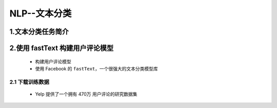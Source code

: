 
NLP--文本分类
================

1.文本分类任务简介
---------------------------------------




2.使用 fastText 构建用户评论模型
----------------------------------------

    - 构建用户评论模型
    - 使用 Facebook 的 ``fastText``，一个很强大的文本分类模型库

2.1 下载训练数据
~~~~~~~~~~~~~~~~~~~~~~~~~~~~~~~~~~~~~~~~

    - Yelp 提供了一个拥有 470万 用户评论的研究数据集


